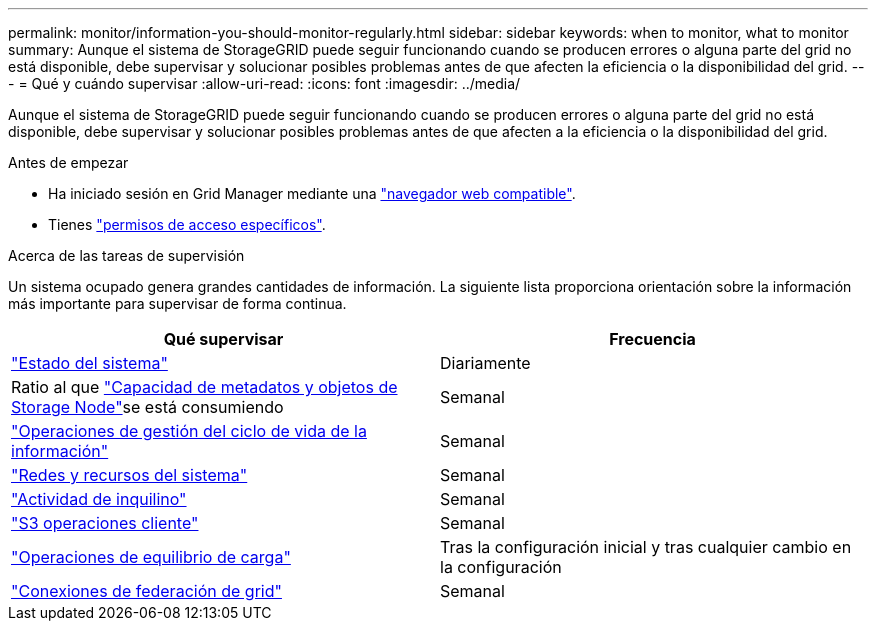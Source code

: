 ---
permalink: monitor/information-you-should-monitor-regularly.html 
sidebar: sidebar 
keywords: when to monitor, what to monitor 
summary: Aunque el sistema de StorageGRID puede seguir funcionando cuando se producen errores o alguna parte del grid no está disponible, debe supervisar y solucionar posibles problemas antes de que afecten la eficiencia o la disponibilidad del grid. 
---
= Qué y cuándo supervisar
:allow-uri-read: 
:icons: font
:imagesdir: ../media/


[role="lead"]
Aunque el sistema de StorageGRID puede seguir funcionando cuando se producen errores o alguna parte del grid no está disponible, debe supervisar y solucionar posibles problemas antes de que afecten a la eficiencia o la disponibilidad del grid.

.Antes de empezar
* Ha iniciado sesión en Grid Manager mediante una link:../admin/web-browser-requirements.html["navegador web compatible"].
* Tienes link:../admin/admin-group-permissions.html["permisos de acceso específicos"].


.Acerca de las tareas de supervisión
Un sistema ocupado genera grandes cantidades de información. La siguiente lista proporciona orientación sobre la información más importante para supervisar de forma continua.

[cols="1a,1a"]
|===
| Qué supervisar | Frecuencia 


 a| 
link:monitoring-system-health.html["Estado del sistema"]
 a| 
Diariamente



 a| 
Ratio al que link:monitoring-storage-capacity.html["Capacidad de metadatos y objetos de Storage Node"]se está consumiendo
 a| 
Semanal



 a| 
link:monitoring-information-lifecycle-management.html["Operaciones de gestión del ciclo de vida de la información"]
 a| 
Semanal



 a| 
link:monitoring-network-connections-and-performance.html["Redes y recursos del sistema"]
 a| 
Semanal



 a| 
link:monitoring-tenant-activity.html["Actividad de inquilino"]
 a| 
Semanal



 a| 
link:monitoring-object-ingest-and-retrieval-rates.html["S3 operaciones cliente"]
 a| 
Semanal



 a| 
link:monitoring-load-balancing-operations.html["Operaciones de equilibrio de carga"]
 a| 
Tras la configuración inicial y tras cualquier cambio en la configuración



 a| 
link:grid-federation-monitor-connections.html["Conexiones de federación de grid"]
 a| 
Semanal

|===